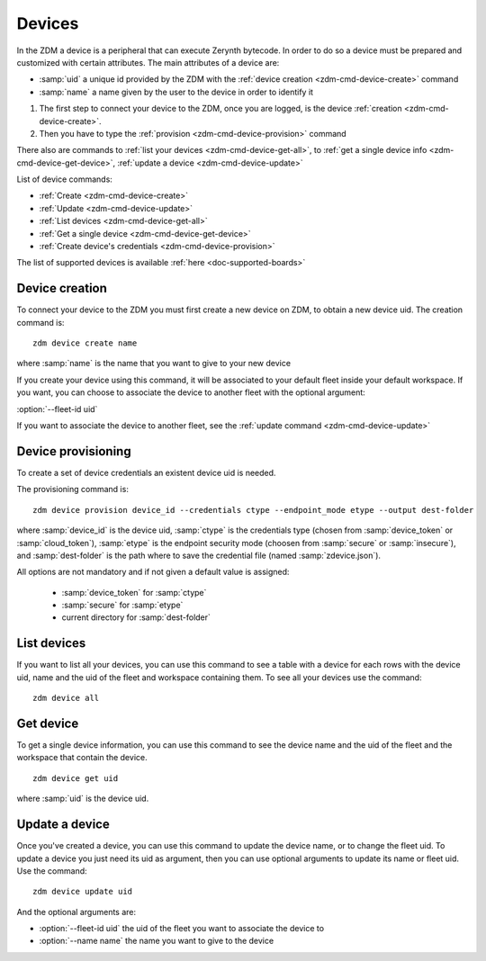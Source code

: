 .. _zdm-cmd-device:

*******
Devices
*******

In the ZDM a device is a peripheral that can execute Zerynth bytecode. In order to do so a device must be prepared and customized with certain attributes.
The main attributes of a device are:

* :samp:`uid` a unique id provided by the ZDM with the :ref:`device creation <zdm-cmd-device-create>` command
* :samp:`name` a name given by the user to the device in order to identify it

1. The first step to connect your device to the ZDM, once you are logged, is the device :ref:`creation <zdm-cmd-device-create>`.
2. Then you have to type the :ref:`provision <zdm-cmd-device-provision>` command

There also are commands to :ref:`list your devices <zdm-cmd-device-get-all>`, to :ref:`get a single device info <zdm-cmd-device-get-device>`,
:ref:`update a device <zdm-cmd-device-update>`

List of device commands:

* :ref:`Create <zdm-cmd-device-create>`
* :ref:`Update <zdm-cmd-device-update>`
* :ref:`List devices <zdm-cmd-device-get-all>`
* :ref:`Get a single device <zdm-cmd-device-get-device>`
* :ref:`Create device's credentials <zdm-cmd-device-provision>`

The list of supported devices is available :ref:`here <doc-supported-boards>`

    
.. _zdm-cmd-device-create:

Device creation
---------------

To connect your device to the ZDM you must first create a new device on ZDM, to obtain a new device uid.
The creation command is: ::

    zdm device create name

where :samp:`name` is the name that you want to give to your new device

If you create your device using this command, it will be associated to your default fleet inside your default workspace.
If you want, you can choose to associate the device to another fleet with the optional argument:

:option:`--fleet-id uid`

If you want to associate the device to another fleet, see the :ref:`update command <zdm-cmd-device-update>`
    
.. _zdm-cmd-device-provision:

Device provisioning
-------------------

To create a set of device credentials an existent device uid is needed.

The provisioning command is: ::

    zdm device provision device_id --credentials ctype --endpoint_mode etype --output dest-folder

where :samp:`device_id` is the device uid, :samp:`ctype` is the credentials type (chosen from :samp:`device_token` or :samp:`cloud_token`), :samp:`etype` is the endpoint security mode (choosen from :samp:`secure` or :samp:`insecure`), and :samp:`dest-folder` is the path where to save the credential file (named :samp:`zdevice.json`).

All options are not mandatory and if not given a default value is assigned:

    * :samp:`device_token` for :samp:`ctype`
    * :samp:`secure` for :samp:`etype`
    * current directory for :samp:`dest-folder`


    
.. _zdm-cmd-device-get-all:

List devices
------------

If you want to list all your devices, you can use this command to see a table with a device for each rows
with the device uid, name and the uid of the fleet and workspace containing them.
To see all your devices use the command: ::

    zdm device all

    
.. _zdm-cmd-device-get-device:

Get device
----------

To get a single device information, you can use this command to see the device name and the uid
of the fleet and the workspace that contain the device. ::

    zdm device get uid

where :samp:`uid` is the device uid.

    
.. _zdm-cmd-device-update:

Update a device
---------------

Once you've created a device, you can use this command to update the device name, or to change the fleet uid.
To update a device you just need its uid as argument, then you can use optional arguments to update its name or fleet uid.
Use the command: ::

    zdm device update uid

And the optional arguments are:

* :option:`--fleet-id uid` the uid of the fleet you want to associate the device to
* :option:`--name name` the name you want to give to the device

    
